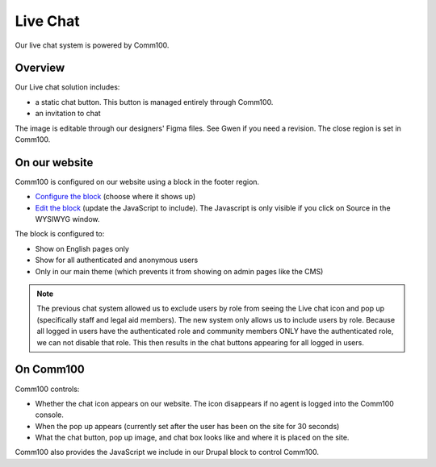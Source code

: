 ==================
Live Chat
==================

Our live chat system is powered by Comm100.  

Overview
===========
Our Live chat solution includes:

* a static chat button.  This button is managed entirely through Comm100.
* an invitation to chat

.. image:: ../assets/live-chat.png

The image is editable through our designers' Figma files.  See Gwen if you need a revision.  The close region is set in Comm100.

On our website
===============
Comm100 is configured on our website using a block in the footer region.

* `Configure the block <https://www.illinoislegalaid.org/admin/structure/block/manage/comm100>`_ (choose where it shows up)
* `Edit the block <https://www.illinoislegalaid.org/block/266>`_ (update the JavaScript to include).  The Javascript is only visible if you click on Source in the WYSIWYG window.

The block is configured to:

* Show on English pages only
* Show for all authenticated and anonymous users
* Only in our main theme (which prevents it from showing on admin pages like the CMS)

.. note:: 

   The previous chat system allowed us to exclude users by role from seeing the Live chat icon and pop up (specifically staff and legal aid members).  The new system only allows us to include users by role.  Because all logged in users have the authenticated role and community members ONLY have the authenticated role, we can not disable that role.  This then results in the chat buttons appearing for all logged in users.


On Comm100
=============

Comm100 controls:

* Whether the chat icon appears on our website.  The icon disappears if no agent is logged into the Comm100 console.
* When the pop up appears (currently set after the user has been on the site for 30 seconds)
* What the chat button, pop up image, and chat box looks like and where it is placed on the site.

Comm100 also provides the JavaScript we include in our Drupal block to control Comm100.


